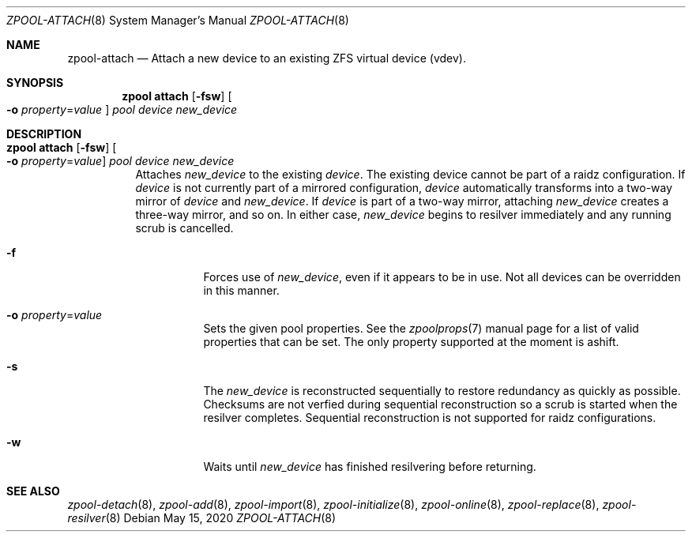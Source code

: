 .\"
.\" CDDL HEADER START
.\"
.\" The contents of this file are subject to the terms of the
.\" Common Development and Distribution License (the "License").
.\" You may not use this file except in compliance with the License.
.\"
.\" You can obtain a copy of the license at usr/src/OPENSOLARIS.LICENSE
.\" or http://www.opensolaris.org/os/licensing.
.\" See the License for the specific language governing permissions
.\" and limitations under the License.
.\"
.\" When distributing Covered Code, include this CDDL HEADER in each
.\" file and include the License file at usr/src/OPENSOLARIS.LICENSE.
.\" If applicable, add the following below this CDDL HEADER, with the
.\" fields enclosed by brackets "[]" replaced with your own identifying
.\" information: Portions Copyright [yyyy] [name of copyright owner]
.\"
.\" CDDL HEADER END
.\"
.\"
.\" Copyright (c) 2007, Sun Microsystems, Inc. All Rights Reserved.
.\" Copyright (c) 2012, 2018 by Delphix. All rights reserved.
.\" Copyright (c) 2012 Cyril Plisko. All Rights Reserved.
.\" Copyright (c) 2017 Datto Inc.
.\" Copyright (c) 2018 George Melikov. All Rights Reserved.
.\" Copyright 2017 Nexenta Systems, Inc.
.\" Copyright (c) 2017 Open-E, Inc. All Rights Reserved.
.\"
.Dd May 15, 2020
.Dt ZPOOL-ATTACH 8
.Os
.Sh NAME
.Nm zpool-attach
.Nd Attach a new device to an existing ZFS virtual device (vdev).
.Sh SYNOPSIS
.Nm zpool
.Cm attach
.Op Fl fsw
.Oo Fl o Ar property Ns = Ns Ar value Oc
.Ar pool device new_device
.Sh DESCRIPTION
.Bl -tag -width Ds
.It Xo
.Nm zpool
.Cm attach
.Op Fl fsw
.Oo Fl o Ar property Ns = Ns Ar value Oc
.Ar pool device new_device
.Xc
Attaches
.Ar new_device
to the existing
.Ar device .
The existing device cannot be part of a raidz configuration.
If
.Ar device
is not currently part of a mirrored configuration,
.Ar device
automatically transforms into a two-way mirror of
.Ar device
and
.Ar new_device .
If
.Ar device
is part of a two-way mirror, attaching
.Ar new_device
creates a three-way mirror, and so on.
In either case,
.Ar new_device
begins to resilver immediately and any running scrub is cancelled.
.Bl -tag -width Ds
.It Fl f
Forces use of
.Ar new_device ,
even if it appears to be in use.
Not all devices can be overridden in this manner.
.It Fl o Ar property Ns = Ns Ar value
Sets the given pool properties. See the
.Xr zpoolprops 7
manual page for a list of valid properties that can be set. The only property
supported at the moment is ashift.
.It Fl s
The
.Ar new_device
is reconstructed sequentially to restore redundancy as quickly as possible.
Checksums are not verfied during sequential reconstruction so a scrub is
started when the resilver completes.
Sequential reconstruction is not supported for raidz configurations.
.It Fl w
Waits until
.Ar new_device
has finished resilvering before returning.
.El
.El
.Sh SEE ALSO
.Xr zpool-detach 8 ,
.Xr zpool-add 8 ,
.Xr zpool-import 8 ,
.Xr zpool-initialize 8 ,
.Xr zpool-online 8 ,
.Xr zpool-replace 8 ,
.Xr zpool-resilver 8

